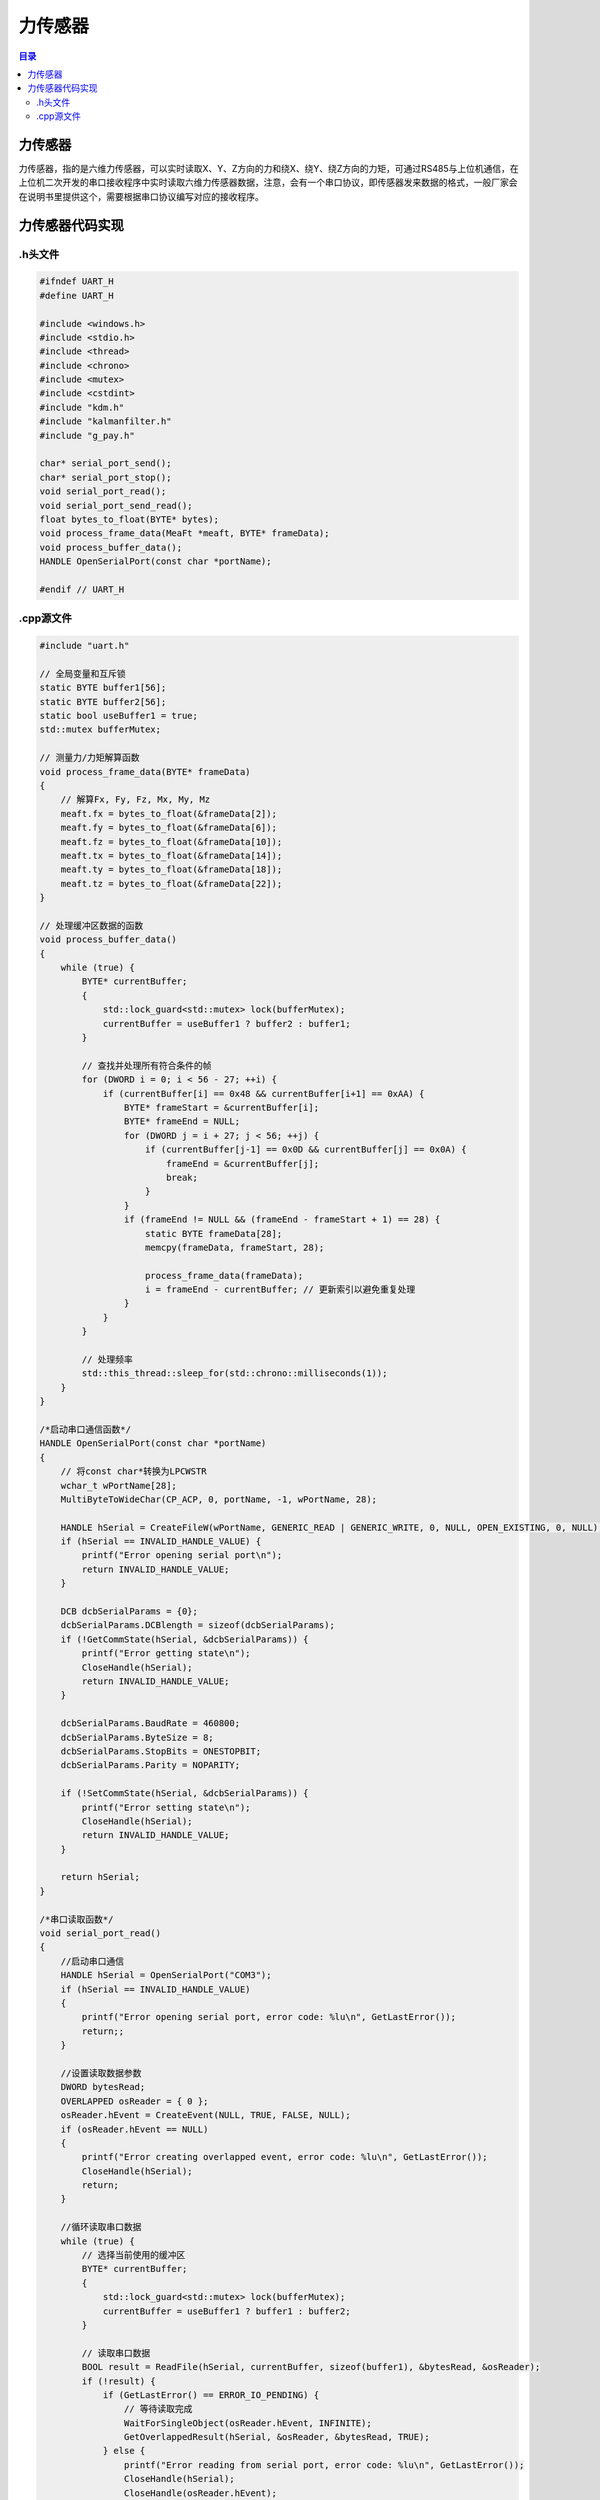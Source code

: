 力传感器
=============
.. contents:: 目录

力传感器
-------------
力传感器，指的是六维力传感器，可以实时读取X、Y、Z方向的力和绕X、绕Y、绕Z方向的力矩，可通过RS485与上位机通信，在上位机二次开发的串口接收程序中实时读取六维力传感器数据，注意，会有一个串口协议，即传感器发来数据的格式，一般厂家会在说明书里提供这个，需要根据串口协议编写对应的接收程序。

力传感器代码实现
-----------------   
.h头文件
~~~~~~~~
.. code:: c++

    #ifndef UART_H
    #define UART_H

    #include <windows.h>
    #include <stdio.h>
    #include <thread>
    #include <chrono>
    #include <mutex>
    #include <cstdint>
    #include "kdm.h"
    #include "kalmanfilter.h"
    #include "g_pay.h"

    char* serial_port_send();
    char* serial_port_stop();
    void serial_port_read();
    void serial_port_send_read();
    float bytes_to_float(BYTE* bytes);
    void process_frame_data(MeaFt *meaft, BYTE* frameData);
    void process_buffer_data();
    HANDLE OpenSerialPort(const char *portName);

    #endif // UART_H

.cpp源文件
~~~~~~~~~~~
.. code:: c++

    #include "uart.h"

    // 全局变量和互斥锁
    static BYTE buffer1[56];
    static BYTE buffer2[56];
    static bool useBuffer1 = true;
    std::mutex bufferMutex;

    // 测量力/力矩解算函数
    void process_frame_data(BYTE* frameData)
    {
        // 解算Fx, Fy, Fz, Mx, My, Mz
        meaft.fx = bytes_to_float(&frameData[2]);
        meaft.fy = bytes_to_float(&frameData[6]);
        meaft.fz = bytes_to_float(&frameData[10]);
        meaft.tx = bytes_to_float(&frameData[14]);
        meaft.ty = bytes_to_float(&frameData[18]);
        meaft.tz = bytes_to_float(&frameData[22]);
    }

    // 处理缓冲区数据的函数
    void process_buffer_data()
    {
        while (true) {
            BYTE* currentBuffer;
            {
                std::lock_guard<std::mutex> lock(bufferMutex);
                currentBuffer = useBuffer1 ? buffer2 : buffer1;
            }

            // 查找并处理所有符合条件的帧
            for (DWORD i = 0; i < 56 - 27; ++i) {
                if (currentBuffer[i] == 0x48 && currentBuffer[i+1] == 0xAA) {
                    BYTE* frameStart = &currentBuffer[i];
                    BYTE* frameEnd = NULL;
                    for (DWORD j = i + 27; j < 56; ++j) {
                        if (currentBuffer[j-1] == 0x0D && currentBuffer[j] == 0x0A) {
                            frameEnd = &currentBuffer[j];
                            break;
                        }
                    }
                    if (frameEnd != NULL && (frameEnd - frameStart + 1) == 28) {
                        static BYTE frameData[28];
                        memcpy(frameData, frameStart, 28);

                        process_frame_data(frameData);
                        i = frameEnd - currentBuffer; // 更新索引以避免重复处理
                    }
                }
            }

            // 处理频率
            std::this_thread::sleep_for(std::chrono::milliseconds(1));
        }
    }

    /*启动串口通信函数*/
    HANDLE OpenSerialPort(const char *portName)
    {
        // 将const char*转换为LPCWSTR
        wchar_t wPortName[28];
        MultiByteToWideChar(CP_ACP, 0, portName, -1, wPortName, 28);

        HANDLE hSerial = CreateFileW(wPortName, GENERIC_READ | GENERIC_WRITE, 0, NULL, OPEN_EXISTING, 0, NULL);
        if (hSerial == INVALID_HANDLE_VALUE) {
            printf("Error opening serial port\n");
            return INVALID_HANDLE_VALUE;
        }

        DCB dcbSerialParams = {0};
        dcbSerialParams.DCBlength = sizeof(dcbSerialParams);
        if (!GetCommState(hSerial, &dcbSerialParams)) {
            printf("Error getting state\n");
            CloseHandle(hSerial);
            return INVALID_HANDLE_VALUE;
        }

        dcbSerialParams.BaudRate = 460800;
        dcbSerialParams.ByteSize = 8;
        dcbSerialParams.StopBits = ONESTOPBIT;
        dcbSerialParams.Parity = NOPARITY;

        if (!SetCommState(hSerial, &dcbSerialParams)) {
            printf("Error setting state\n");
            CloseHandle(hSerial);
            return INVALID_HANDLE_VALUE;
        }

        return hSerial;
    }

    /*串口读取函数*/
    void serial_port_read()
    {
        //启动串口通信
        HANDLE hSerial = OpenSerialPort("COM3");
        if (hSerial == INVALID_HANDLE_VALUE)
        {
            printf("Error opening serial port, error code: %lu\n", GetLastError());
            return;;
        }

        //设置读取数据参数
        DWORD bytesRead;
        OVERLAPPED osReader = { 0 };
        osReader.hEvent = CreateEvent(NULL, TRUE, FALSE, NULL);
        if (osReader.hEvent == NULL)
        {
            printf("Error creating overlapped event, error code: %lu\n", GetLastError());
            CloseHandle(hSerial);
            return;
        }

        //循环读取串口数据
        while (true) {
            // 选择当前使用的缓冲区
            BYTE* currentBuffer;
            {
                std::lock_guard<std::mutex> lock(bufferMutex);
                currentBuffer = useBuffer1 ? buffer1 : buffer2;
            }

            // 读取串口数据
            BOOL result = ReadFile(hSerial, currentBuffer, sizeof(buffer1), &bytesRead, &osReader);
            if (!result) {
                if (GetLastError() == ERROR_IO_PENDING) {
                    // 等待读取完成
                    WaitForSingleObject(osReader.hEvent, INFINITE);
                    GetOverlappedResult(hSerial, &osReader, &bytesRead, TRUE);
                } else {
                    printf("Error reading from serial port, error code: %lu\n", GetLastError());
                    CloseHandle(hSerial);
                    CloseHandle(osReader.hEvent);
                    return;
                }
            }

            // 切换缓冲区
            {
                std::lock_guard<std::mutex> lock(bufferMutex);
                useBuffer1 = !useBuffer1;
            }

            // 1kHz的频率读取
            std::this_thread::sleep_for(std::chrono::milliseconds(1));
        }

        //关闭串口通信
        CloseHandle(hSerial);
        CloseHandle(osReader.hEvent);
    }

    // 将字节数组转换为浮点数
    float bytes_to_float(BYTE* bytes)
    {
        uint32_t asInt = (bytes[3] << 24) | (bytes[2] << 16) | (bytes[1] << 8) | bytes[0];
        float asFloat;
        memcpy(&asFloat, &asInt, sizeof(asFloat));
        return asFloat;
    }
